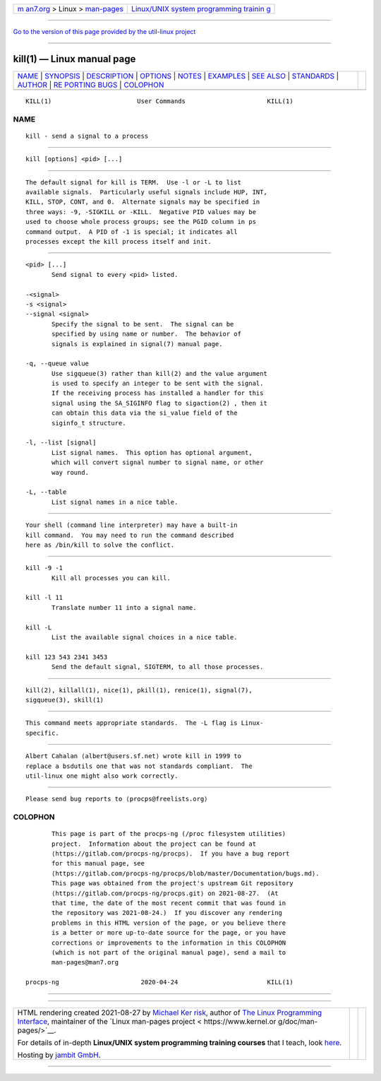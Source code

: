 .. container:: page-top

.. container:: nav-bar

   +----------------------------------+----------------------------------+
   | `m                               | `Linux/UNIX system programming   |
   | an7.org <../../../index.html>`__ | trainin                          |
   | > Linux >                        | g <http://man7.org/training/>`__ |
   | `man-pages <../index.html>`__    |                                  |
   +----------------------------------+----------------------------------+

--------------

`Go to the version of this page provided by the util-linux
project <kill.1.html>`__

--------------

kill(1) — Linux manual page
===========================

+-----------------------------------+-----------------------------------+
| `NAME <#NAME>`__ \|               |                                   |
| `SYNOPSIS <#SYNOPSIS>`__ \|       |                                   |
| `DESCRIPTION <#DESCRIPTION>`__ \| |                                   |
| `OPTIONS <#OPTIONS>`__ \|         |                                   |
| `NOTES <#NOTES>`__ \|             |                                   |
| `EXAMPLES <#EXAMPLES>`__ \|       |                                   |
| `SEE ALSO <#SEE_ALSO>`__ \|       |                                   |
| `STANDARDS <#STANDARDS>`__ \|     |                                   |
| `AUTHOR <#AUTHOR>`__ \|           |                                   |
| `RE                               |                                   |
| PORTING BUGS <#REPORTING_BUGS>`__ |                                   |
| \| `COLOPHON <#COLOPHON>`__       |                                   |
+-----------------------------------+-----------------------------------+
| .. container:: man-search-box     |                                   |
+-----------------------------------+-----------------------------------+

::

   KILL(1)                       User Commands                      KILL(1)

NAME
-------------------------------------------------

::

          kill - send a signal to a process


---------------------------------------------------------

::

          kill [options] <pid> [...]


---------------------------------------------------------------

::

          The default signal for kill is TERM.  Use -l or -L to list
          available signals.  Particularly useful signals include HUP, INT,
          KILL, STOP, CONT, and 0.  Alternate signals may be specified in
          three ways: -9, -SIGKILL or -KILL.  Negative PID values may be
          used to choose whole process groups; see the PGID column in ps
          command output.  A PID of -1 is special; it indicates all
          processes except the kill process itself and init.


-------------------------------------------------------

::

          <pid> [...]
                 Send signal to every <pid> listed.

          -<signal>
          -s <signal>
          --signal <signal>
                 Specify the signal to be sent.  The signal can be
                 specified by using name or number.  The behavior of
                 signals is explained in signal(7) manual page.

          -q, --queue value
                 Use sigqueue(3) rather than kill(2) and the value argument
                 is used to specify an integer to be sent with the signal.
                 If the receiving process has installed a handler for this
                 signal using the SA_SIGINFO flag to sigaction(2) , then it
                 can obtain this data via the si_value field of the
                 siginfo_t structure.

          -l, --list [signal]
                 List signal names.  This option has optional argument,
                 which will convert signal number to signal name, or other
                 way round.

          -L, --table
                 List signal names in a nice table.


---------------------------------------------------

::

                 Your shell (command line interpreter) may have a built-in
                 kill command.  You may need to run the command described
                 here as /bin/kill to solve the conflict.


---------------------------------------------------------

::

          kill -9 -1
                 Kill all processes you can kill.

          kill -l 11
                 Translate number 11 into a signal name.

          kill -L
                 List the available signal choices in a nice table.

          kill 123 543 2341 3453
                 Send the default signal, SIGTERM, to all those processes.


---------------------------------------------------------

::

          kill(2), killall(1), nice(1), pkill(1), renice(1), signal(7),
          sigqueue(3), skill(1)


-----------------------------------------------------------

::

          This command meets appropriate standards.  The -L flag is Linux-
          specific.


-----------------------------------------------------

::

          Albert Cahalan ⟨albert@users.sf.net⟩ wrote kill in 1999 to
          replace a bsdutils one that was not standards compliant.  The
          util-linux one might also work correctly.


---------------------------------------------------------------------

::

          Please send bug reports to ⟨procps@freelists.org⟩

COLOPHON
---------------------------------------------------------

::

          This page is part of the procps-ng (/proc filesystem utilities)
          project.  Information about the project can be found at 
          ⟨https://gitlab.com/procps-ng/procps⟩.  If you have a bug report
          for this manual page, see
          ⟨https://gitlab.com/procps-ng/procps/blob/master/Documentation/bugs.md⟩.
          This page was obtained from the project's upstream Git repository
          ⟨https://gitlab.com/procps-ng/procps.git⟩ on 2021-08-27.  (At
          that time, the date of the most recent commit that was found in
          the repository was 2021-08-24.)  If you discover any rendering
          problems in this HTML version of the page, or you believe there
          is a better or more up-to-date source for the page, or you have
          corrections or improvements to the information in this COLOPHON
          (which is not part of the original manual page), send a mail to
          man-pages@man7.org

   procps-ng                      2020-04-24                        KILL(1)

--------------

--------------

.. container:: footer

   +-----------------------+-----------------------+-----------------------+
   | HTML rendering        |                       | |Cover of TLPI|       |
   | created 2021-08-27 by |                       |                       |
   | `Michael              |                       |                       |
   | Ker                   |                       |                       |
   | risk <https://man7.or |                       |                       |
   | g/mtk/index.html>`__, |                       |                       |
   | author of `The Linux  |                       |                       |
   | Programming           |                       |                       |
   | Interface <https:     |                       |                       |
   | //man7.org/tlpi/>`__, |                       |                       |
   | maintainer of the     |                       |                       |
   | `Linux man-pages      |                       |                       |
   | project <             |                       |                       |
   | https://www.kernel.or |                       |                       |
   | g/doc/man-pages/>`__. |                       |                       |
   |                       |                       |                       |
   | For details of        |                       |                       |
   | in-depth **Linux/UNIX |                       |                       |
   | system programming    |                       |                       |
   | training courses**    |                       |                       |
   | that I teach, look    |                       |                       |
   | `here <https://ma     |                       |                       |
   | n7.org/training/>`__. |                       |                       |
   |                       |                       |                       |
   | Hosting by `jambit    |                       |                       |
   | GmbH                  |                       |                       |
   | <https://www.jambit.c |                       |                       |
   | om/index_en.html>`__. |                       |                       |
   +-----------------------+-----------------------+-----------------------+

--------------

.. container:: statcounter

   |Web Analytics Made Easy - StatCounter|

.. |Cover of TLPI| image:: https://man7.org/tlpi/cover/TLPI-front-cover-vsmall.png
   :target: https://man7.org/tlpi/
.. |Web Analytics Made Easy - StatCounter| image:: https://c.statcounter.com/7422636/0/9b6714ff/1/
   :class: statcounter
   :target: https://statcounter.com/
